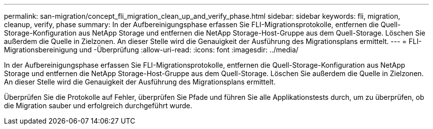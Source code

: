 ---
permalink: san-migration/concept_fli_migration_clean_up_and_verify_phase.html 
sidebar: sidebar 
keywords: fli, migration, cleanup, verify, phase 
summary: In der Aufbereinigungsphase erfassen Sie FLI-Migrationsprotokolle, entfernen die Quell-Storage-Konfiguration aus NetApp Storage und entfernen die NetApp Storage-Host-Gruppe aus dem Quell-Storage. Löschen Sie außerdem die Quelle in Zielzonen. An dieser Stelle wird die Genauigkeit der Ausführung des Migrationsplans ermittelt. 
---
= FLI-Migrationsbereinigung und -Überprüfung
:allow-uri-read: 
:icons: font
:imagesdir: ../media/


[role="lead"]
In der Aufbereinigungsphase erfassen Sie FLI-Migrationsprotokolle, entfernen die Quell-Storage-Konfiguration aus NetApp Storage und entfernen die NetApp Storage-Host-Gruppe aus dem Quell-Storage. Löschen Sie außerdem die Quelle in Zielzonen. An dieser Stelle wird die Genauigkeit der Ausführung des Migrationsplans ermittelt.

Überprüfen Sie die Protokolle auf Fehler, überprüfen Sie Pfade und führen Sie alle Applikationstests durch, um zu überprüfen, ob die Migration sauber und erfolgreich durchgeführt wurde.
